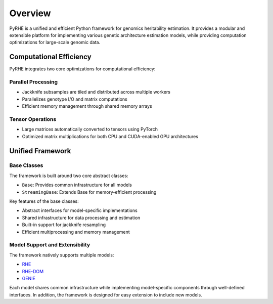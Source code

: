 Overview
========

PyRHE is a unified and efficient Python framework for genomics heritability estimation. 
It provides a modular and extensible platform for implementing various genetic architecture estimation models, while providing computation optimizations for large-scale genomic data.

Computational Efficiency
-----------------------

PyRHE integrates two core optimizations for computational efficiency:

Parallel Processing
~~~~~~~~~~~~~~~~~

- Jackknife subsamples are tiled and distributed across multiple workers
- Parallelizes genotype I/O and matrix computations
- Efficient memory management through shared memory arrays

Tensor Operations
~~~~~~~~~~~~~~~

- Large matrices automatically converted to tensors using PyTorch
- Optimized matrix multiplications for both CPU and CUDA-enabled GPU architectures

Unified Framework
----------------

Base Classes
~~~~~~~~~~~

The framework is built around two core abstract classes:

- ``Base``: Provides common infrastructure for all models
- ``StreamingBase``: Extends Base for memory-efficient processing

Key features of the base classes:

- Abstract interfaces for model-specific implementations
- Shared infrastructure for data processing and estimation
- Built-in support for jackknife resampling
- Efficient multiprocessing and memory management

Model Support and Extensibility
~~~~~~~~~~~~

The framework natively supports multiple models:

- `RHE <https://www.nature.com/articles/s41467-020-17576-9>`__
- `RHE-DOM <https://www.sciencedirect.com/science/article/pii/S0002929721001026>`__
- `GENIE <https://www.nature.com/articles/s41467-020-17576-9>`__

Each model shares common infrastructure while implementing model-specific components through well-defined interfaces. 
In addition, the framework is designed for easy extension to include new models.